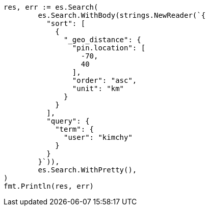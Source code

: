 // Generated from search-request-sort_aee4734ee63dbbbd12a21ee886f7a829_test.go
//
[source, go]
----
res, err := es.Search(
	es.Search.WithBody(strings.NewReader(`{
	  "sort": [
	    {
	      "_geo_distance": {
	        "pin.location": [
	          -70,
	          40
	        ],
	        "order": "asc",
	        "unit": "km"
	      }
	    }
	  ],
	  "query": {
	    "term": {
	      "user": "kimchy"
	    }
	  }
	}`)),
	es.Search.WithPretty(),
)
fmt.Println(res, err)
----
